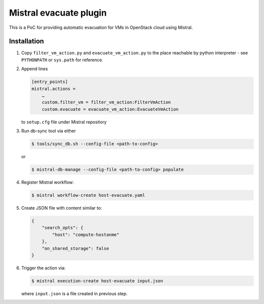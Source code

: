 Mistral evacuate plugin
=======================

This is a PoC for providing automatic evacuation for VMs in OpenStack cloud
using Mistral.

Installation
------------

#. Copy ``filter_vm_action.py`` and ``evacuate_vm_action.py``
   to the place reachable by python interpreter -
   see ``PYTHONPATH`` or ``sys.path`` for reference.
#. Append lines

   .. code:: ini

      [entry_points]
      mistral.actions =
          …
          custom.filter_vm = filter_vm_action:FilterVmAction
          custom.evacuate = evacuate_vm_action:EvacuateVmAction

   to ``setup.cfg`` file under Mistral repository
#. Run db-sync tool via either

   .. code:: shell-session

      $ tools/sync_db.sh --config-file <path-to-config>

   or

   .. code:: shell-session

      $ mistral-db-manage --config-file <path-to-config> populate

#. Register Mistral workflow:

   .. code:: shell-session

      $ mistral workflow-create host-evacuate.yaml

#. Create JSON file with content similar to:

   .. code:: json

     {
         "search_opts": {
             "host": "compute-hostanme"
         },
         "on_shared_storage": false
     }

#. Trigger the action via:

   .. code:: shell-session

      $ mistral execution-create host-evacuate input.json

   where ``input.json`` is a file created in previous step.
